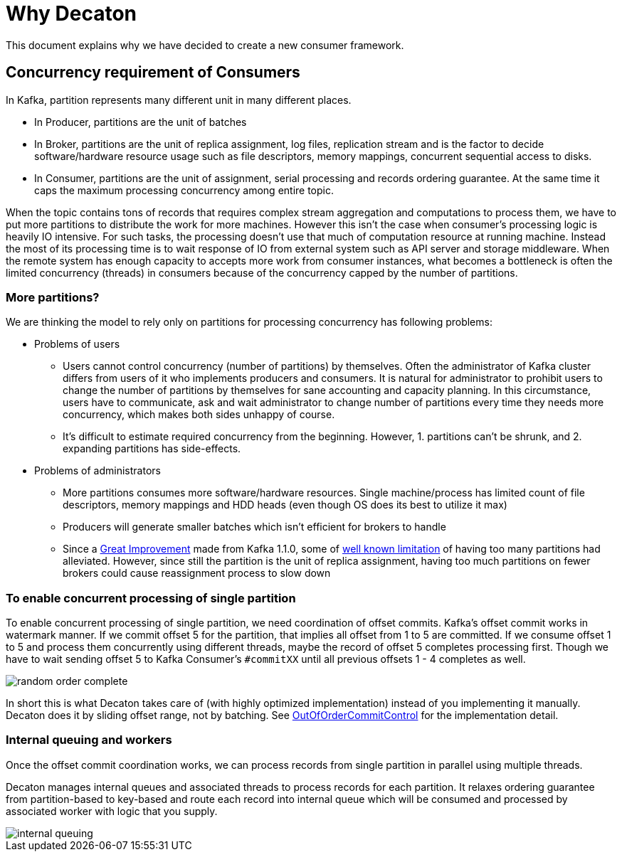 = Why Decaton
:base_version: 9.0.0
:modules: processor

This document explains why we have decided to create a new consumer framework.

== Concurrency requirement of Consumers

In Kafka, partition represents many different unit in many different places.

* In Producer, partitions are the unit of batches
* In Broker, partitions are the unit of replica assignment, log files, replication stream and is the factor to decide software/hardware resource usage such as file descriptors, memory mappings, concurrent sequential access to disks.
* In Consumer, partitions are the unit of assignment, serial processing and records ordering guarantee. At the same time it caps the maximum processing concurrency among entire topic.

When the topic contains tons of records that requires complex stream aggregation and computations to process them, we have to put more partitions to distribute the work for more machines.
However this isn't the case when consumer's processing logic is heavily IO intensive. For such tasks, the processing doesn't use that much of computation resource at running machine. Instead the most of its processing time is to wait response of IO from external system such as API server and storage middleware.
When the remote system has enough capacity to accepts more work from consumer instances, what becomes a bottleneck is often the limited concurrency (threads) in consumers because of the concurrency capped by the number of partitions.

=== More partitions?

We are thinking the model to rely only on partitions for processing concurrency has following problems:

* Problems of users
** Users cannot control concurrency (number of partitions) by themselves. Often the administrator of Kafka cluster differs from users of it who implements producers and consumers. It is natural for administrator to prohibit users to change the number of partitions by themselves for sane accounting and capacity planning. In this circumstance, users have to communicate, ask and wait administrator to change number of partitions every time they needs more concurrency, which makes both sides unhappy of course.
** It's difficult to estimate required concurrency from the beginning. However, 1. partitions can't be shrunk, and 2. expanding partitions has side-effects.
* Problems of administrators
** More partitions consumes more software/hardware resources. Single machine/process has limited count of file descriptors, memory mappings and HDD heads (even though OS does its best to utilize it max)
** Producers will generate smaller batches which isn't efficient for brokers to handle
** Since a link:https://blogs.apache.org/kafka/entry/apache-kafka-supports-more-partitions[Great Improvement] made from Kafka 1.1.0, some of link:https://www.confluent.io/blog/how-choose-number-topics-partitions-kafka-cluster[well known limitation] of having too many partitions had alleviated. However, since still the partition is the unit of replica assignment, having too much partitions on fewer brokers could cause reassignment process to slow down

=== To enable concurrent processing of single partition

To enable concurrent processing of single partition, we need coordination of offset commits.
Kafka's offset commit works in watermark manner. If we commit offset 5 for the partition, that implies all offset from 1 to 5 are committed.
If we consume offset 1 to 5 and process them concurrently using different threads, maybe the record of offset 5 completes processing first. Though we have to wait sending offset 5 to Kafka Consumer's `#commitXX` until all previous offsets 1 - 4 completes as well.

image::./images/random-order-complete.png[]

In short this is what Decaton takes care of (with highly optimized implementation) instead of you implementing it manually.
Decaton does it by sliding offset range, not by batching. See link:../processor/src/main/java/com/linecorp/decaton/processor/runtime/internal/OutOfOrderCommitControl.java[OutOfOrderCommitControl] for the implementation detail.

=== Internal queuing and workers

Once the offset commit coordination works, we can process records from single partition in parallel using multiple threads.

Decaton manages internal queues and associated threads to process records for each partition.
It relaxes ordering guarantee from partition-based to key-based and route each record into internal queue which will be consumed and processed by associated worker with logic that you supply.

image::./images/internal-queuing.png[]
